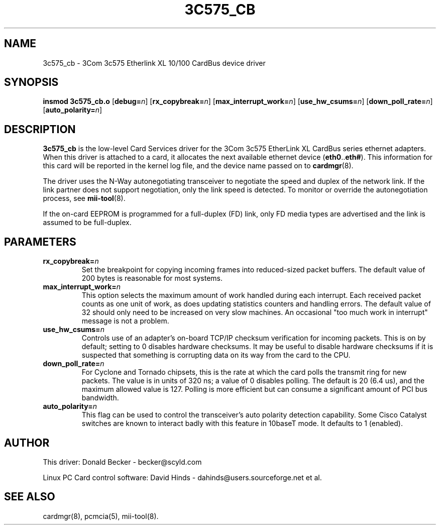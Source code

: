 .\" Copyright (c) 1998 Donald Becker and David Hinds.
.\" tc575_cb.4 1.10 2004/03/19 15:45:01
.\"
.TH 3C575_CB 4 "2004/03/19 15:45:01" "pcmcia-cs"
.SH NAME
3c575_cb \- 3Com 3c575 Etherlink XL 10/100 CardBus device driver

.SH SYNOPSIS
.B insmod 3c575_cb.o
[\fBdebug=\fIn\fR]
[\fBrx_copybreak=\fIn\fR]
[\fBmax_interrupt_work=\fIn\fR]
[\fBuse_hw_csums=\fIn\fR]
[\fBdown_poll_rate=\fIn\fR]
[\fBauto_polarity=\fIn\fR]

.SH DESCRIPTION
\fB3c575_cb\fR is the low-level Card Services driver for the 3Com
3c575 EtherLink XL CardBus series ethernet adapters.  When this driver
is attached to a card, it allocates the next available ethernet device
(\fBeth0\fR..\fBeth#\fR).  This information for this card will be
reported in the kernel log file, and the device name passed on to
\fBcardmgr\fR(8).
.PP
The driver uses the N-Way autonegotiating transceiver to negotiate the
speed and duplex of the network link.  If the link partner does not
support negotiation, only the link speed is detected.  To monitor or
override the autonegotiation process, see \fBmii-tool\fR(8).
.PP
If the on-card EEPROM is programmed for a full-duplex (FD) link, only
FD media types are advertised and the link is assumed to be full-duplex.

.SH PARAMETERS
.TP
.BI rx_copybreak= n
Set the breakpoint for copying incoming frames into reduced-sized
packet buffers.  The default value of 200 bytes is reasonable for most
systems. 
.TP
.BI max_interrupt_work= n
This option selects the maximum amount of work handled during each
interrupt.  Each received packet counts as one unit of work, as does
updating statistics counters and handling errors.  The default value
of 32 should only need to be increased on very slow machines.  An
occasional "too much work in interrupt" message is not a problem.
.TP
.BI use_hw_csums= n
Controls use of an adapter's on-board TCP/IP checksum verification for
incoming packets.  This is on by default; setting to 0 disables
hardware checksums.  It may be useful to disable hardware checksums if
it is suspected that something is corrupting data on its way from the
card to the CPU.
.TP
.BI down_poll_rate= n
For Cyclone and Tornado chipsets, this is the rate at which the card
polls the transmit ring for new packets.  The value is in units of 320
ns; a value of 0 disables polling.  The default is 20 (6.4 us), and
the maximum allowed value is 127.  Polling is more efficient but can
consume a significant amount of PCI bus bandwidth.
.TP
.BI auto_polarity= n
This flag can be used to control the transceiver's auto polarity
detection capability.  Some Cisco Catalyst switches are known to
interact badly with this feature in 10baseT mode.  It defaults to 1
(enabled).

.SH AUTHOR
This driver: Donald Becker \- becker@scyld.com
.PP
Linux PC Card control software: David Hinds \-
dahinds@users.sourceforge.net et al.

.SH "SEE ALSO"
cardmgr(8), pcmcia(5), mii-tool(8).

